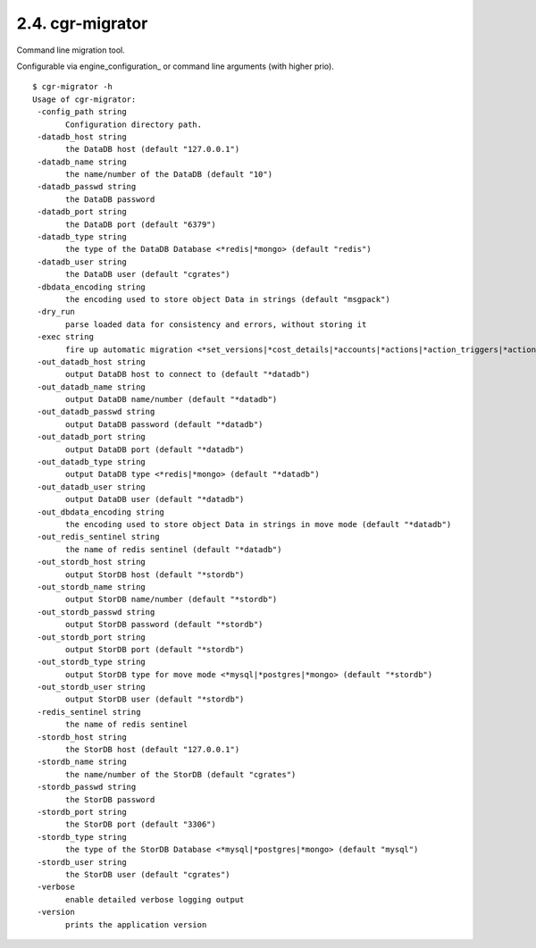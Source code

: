 .. _cgr-migrator:
2.4. cgr-migrator
-----------------

Command line migration tool.

Configurable via  engine_configuration_ or command line arguments (with higher prio).

::

 $ cgr-migrator -h
 Usage of cgr-migrator:
  -config_path string
    	Configuration directory path.
  -datadb_host string
    	the DataDB host (default "127.0.0.1")
  -datadb_name string
    	the name/number of the DataDB (default "10")
  -datadb_passwd string
    	the DataDB password
  -datadb_port string
    	the DataDB port (default "6379")
  -datadb_type string
    	the type of the DataDB Database <*redis|*mongo> (default "redis")
  -datadb_user string
    	the DataDB user (default "cgrates")
  -dbdata_encoding string
    	the encoding used to store object Data in strings (default "msgpack")
  -dry_run
    	parse loaded data for consistency and errors, without storing it
  -exec string
    	fire up automatic migration <*set_versions|*cost_details|*accounts|*actions|*action_triggers|*action_plans|*shared_groups|*filters|*stordb|*datadb>
  -out_datadb_host string
    	output DataDB host to connect to (default "*datadb")
  -out_datadb_name string
    	output DataDB name/number (default "*datadb")
  -out_datadb_passwd string
    	output DataDB password (default "*datadb")
  -out_datadb_port string
    	output DataDB port (default "*datadb")
  -out_datadb_type string
    	output DataDB type <*redis|*mongo> (default "*datadb")
  -out_datadb_user string
    	output DataDB user (default "*datadb")
  -out_dbdata_encoding string
    	the encoding used to store object Data in strings in move mode (default "*datadb")
  -out_redis_sentinel string
    	the name of redis sentinel (default "*datadb")
  -out_stordb_host string
    	output StorDB host (default "*stordb")
  -out_stordb_name string
    	output StorDB name/number (default "*stordb")
  -out_stordb_passwd string
    	output StorDB password (default "*stordb")
  -out_stordb_port string
    	output StorDB port (default "*stordb")
  -out_stordb_type string
    	output StorDB type for move mode <*mysql|*postgres|*mongo> (default "*stordb")
  -out_stordb_user string
    	output StorDB user (default "*stordb")
  -redis_sentinel string
    	the name of redis sentinel
  -stordb_host string
    	the StorDB host (default "127.0.0.1")
  -stordb_name string
    	the name/number of the StorDB (default "cgrates")
  -stordb_passwd string
    	the StorDB password
  -stordb_port string
    	the StorDB port (default "3306")
  -stordb_type string
    	the type of the StorDB Database <*mysql|*postgres|*mongo> (default "mysql")
  -stordb_user string
    	the StorDB user (default "cgrates")
  -verbose
    	enable detailed verbose logging output
  -version
    	prints the application version
